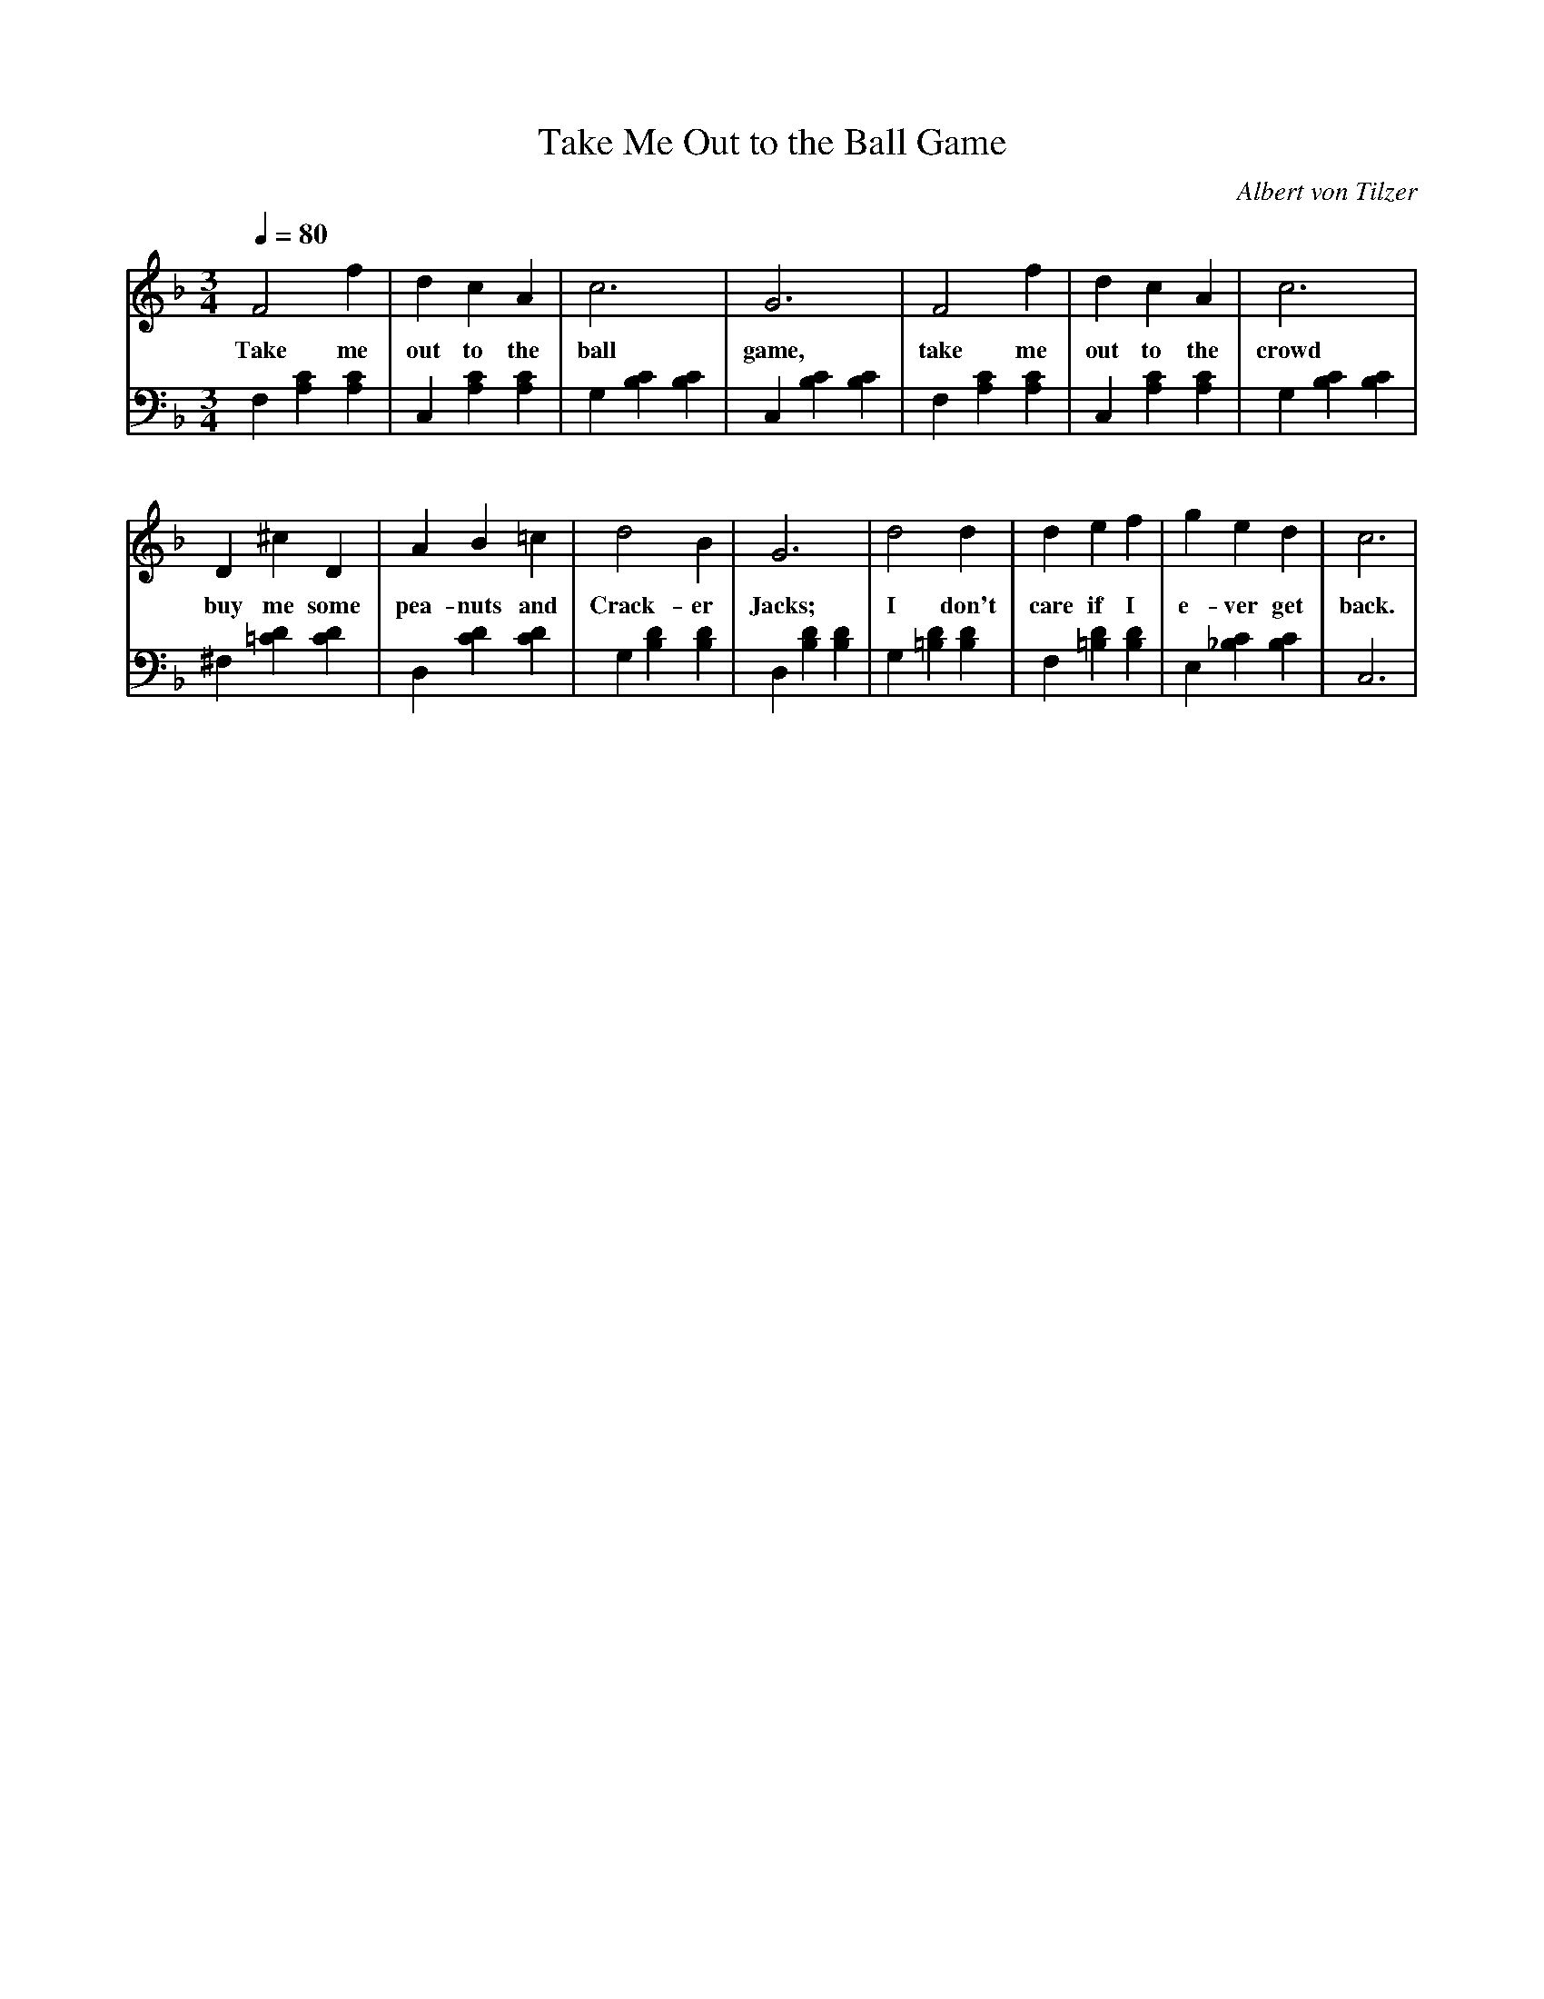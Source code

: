X: 687
T: Take Me Out to the Ball Game
C: Albert von Tilzer
V:treble
V:bass
M: 3/4
L: 1/4
Q: 1/4=80
K: F
V:treble
F2 f1 | d c A | c3 | G3 | F2 f1 | d c A | c3 |
w:Take me out to the ball game, take me out to the crowd
V:bass
F, [A,C] [A,C] | C, [A,C] [A,C] | G, [B,C] [B,C] | C, [B,C] [B,C] | F, [A,C] [A,C] | C, [A,C] [A,C] | G, [B,C] [B,C] |
V:treble
D ^c D | A B =c | d2 B | G3 | d2 d | d e f | g e d | c3 |
w: buy me some pea-nuts and Crack-er Jacks; I don't care if I e-ver get back.
V:bass
^F, [=CD] [CD] | D, [CD] [CD] | G, [B,D] [B,D] | D, [B,D] [B,D] | G, [=B,D] [B,D] | F, [=B,D] [B,D] | E, [_B,C] [B,C] | C,3 | 